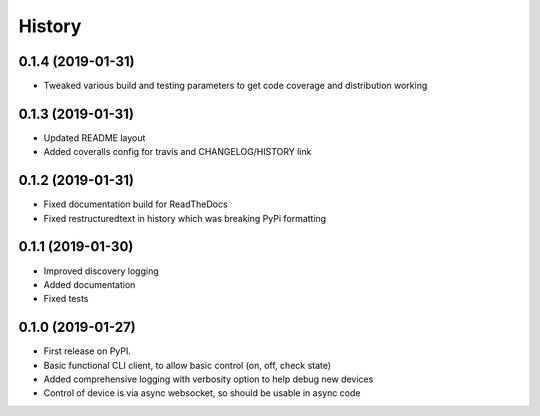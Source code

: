 History
=======

0.1.4 (2019-01-31)
------------------

* Tweaked various build and testing parameters to get code coverage and distribution working

0.1.3 (2019-01-31)
------------------

* Updated README layout
* Added coveralls config for travis and CHANGELOG/HISTORY link

0.1.2 (2019-01-31)
------------------

* Fixed documentation build for ReadTheDocs
* Fixed restructuredtext in history which was breaking PyPi formatting

0.1.1 (2019-01-30)
------------------

* Improved discovery logging
* Added documentation
* Fixed tests

0.1.0 (2019-01-27)
------------------

* First release on PyPI.
* Basic functional CLI client, to allow basic control (on, off, check state)
* Added comprehensive logging with verbosity option to help debug new devices
* Control of device is via async websocket, so should be usable in async code
